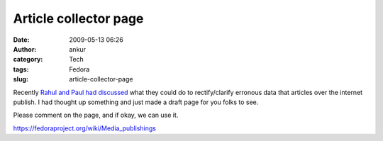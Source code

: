 Article collector page
######################
:date: 2009-05-13 06:26
:author: ankur
:category: Tech
:tags: Fedora
:slug: article-collector-page

Recently `Rahul and Paul had discussed`_ what they could do to
rectify/clarify erronous data that articles over the internet publish. I
had thought up something and just made a draft page for you folks to
see.

Please comment on the page, and if okay, we can use it.

https://fedoraproject.org/wiki/Media_publishings

.. _Rahul and Paul had discussed: https://www.redhat.com/archives/fedora-marketing-list/2009-May/msg00073.html
